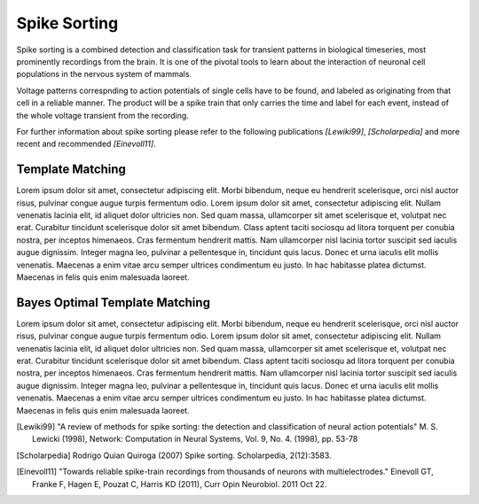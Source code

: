 Spike Sorting
=============
Spike sorting is a combined detection and classification task for transient
patterns in biological timeseries, most prominently recordings from the brain.
It is one of the pivotal tools to learn about the interaction of neuronal cell
populations in the nervous system of mammals.

Voltage patterns correspnding to action potentials of single cells have to be
found, and labeled as originating from that cell in a reliable manner. The
product will be a spike train that only carries the time and label for each
event, instead of the whole voltage transient from the recording.

For further information about spike sorting please refer to the following
publications *[Lewiki99]*, *[Scholarpedia]* and more recent and recommended
*[Einevoll11]*.


Template Matching
-----------------
Lorem ipsum dolor sit amet, consectetur adipiscing elit. Morbi bibendum, neque
eu hendrerit scelerisque, orci nisl auctor risus, pulvinar congue augue turpis
fermentum odio. Lorem ipsum dolor sit amet, consectetur adipiscing elit. Nullam
venenatis lacinia elit, id aliquet dolor ultricies non. Sed quam massa,
ullamcorper sit amet scelerisque et, volutpat nec erat. Curabitur tincidunt
scelerisque dolor sit amet bibendum. Class aptent taciti sociosqu ad litora
torquent per conubia nostra, per inceptos himenaeos. Cras fermentum hendrerit
mattis. Nam ullamcorper nisl lacinia tortor suscipit sed iaculis augue
dignissim. Integer magna leo, pulvinar a pellentesque in, tincidunt quis lacus.
Donec et urna iaculis elit mollis venenatis. Maecenas a enim vitae arcu semper
ultrices condimentum eu justo. In hac habitasse platea dictumst. Maecenas in
felis quis enim malesuada laoreet.

Bayes Optimal Template Matching
-------------------------------
Lorem ipsum dolor sit amet, consectetur adipiscing elit. Morbi bibendum, neque
eu hendrerit scelerisque, orci nisl auctor risus, pulvinar congue augue turpis
fermentum odio. Lorem ipsum dolor sit amet, consectetur adipiscing elit. Nullam
venenatis lacinia elit, id aliquet dolor ultricies non. Sed quam massa,
ullamcorper sit amet scelerisque et, volutpat nec erat. Curabitur tincidunt
scelerisque dolor sit amet bibendum. Class aptent taciti sociosqu ad litora
torquent per conubia nostra, per inceptos himenaeos. Cras fermentum hendrerit
mattis. Nam ullamcorper nisl lacinia tortor suscipit sed iaculis augue
dignissim. Integer magna leo, pulvinar a pellentesque in, tincidunt quis lacus.
Donec et urna iaculis elit mollis venenatis. Maecenas a enim vitae arcu semper
ultrices condimentum eu justo. In hac habitasse platea dictumst. Maecenas in
felis quis enim malesuada laoreet.


.. _`Python`: http://python.org/
.. _`Bayes Optimal Template Matching`:
  http://opus.kobv.de/tuberlin/volltexte/2012/3387/
.. [Lewiki99] "A review of methods for spike sorting: the detection and
              classification of neural action potentials"
              M. S. Lewicki (1998), Network: Computation in Neural Systems,
              Vol. 9, No. 4. (1998), pp. 53-78
.. [Scholarpedia] Rodrigo Quian Quiroga (2007) Spike sorting.
                  Scholarpedia, 2(12):3583.
.. [Einevoll11] "Towards reliable spike-train recordings from thousands of
                neurons with multielectrodes."
                Einevoll GT, Franke F, Hagen E, Pouzat C, Harris KD (2011),
                Curr Opin Neurobiol. 2011 Oct 22.
